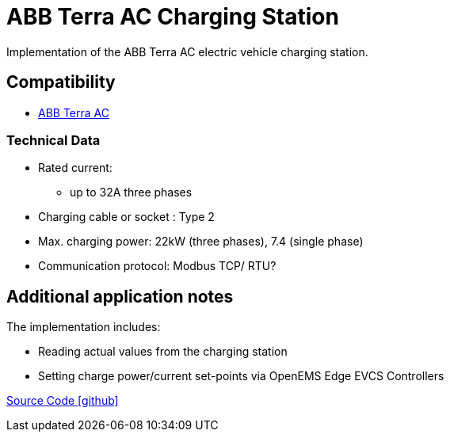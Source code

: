 = ABB Terra AC Charging Station

Implementation of the ABB Terra AC electric vehicle charging station.


== Compatibility

** https://new.abb.com/ev-charging/de/terra-ac-wandladestation[ABB Terra AC]

=== Technical Data

* Rated current:
** up to 32A three phases
* Charging cable or socket : Type 2
* Max. charging power: 22kW (three phases), 7.4 (single phase)
* Communication protocol: Modbus TCP/ RTU?

== Additional application notes

The implementation includes:

** Reading actual values from the charging station
** Setting charge power/current set-points via OpenEMS Edge EVCS Controllers

https://github.com/OpenEMS/openems/tree/develop/io.openems.edge.evcs.abb.terraac[Source Code icon:github[]]
